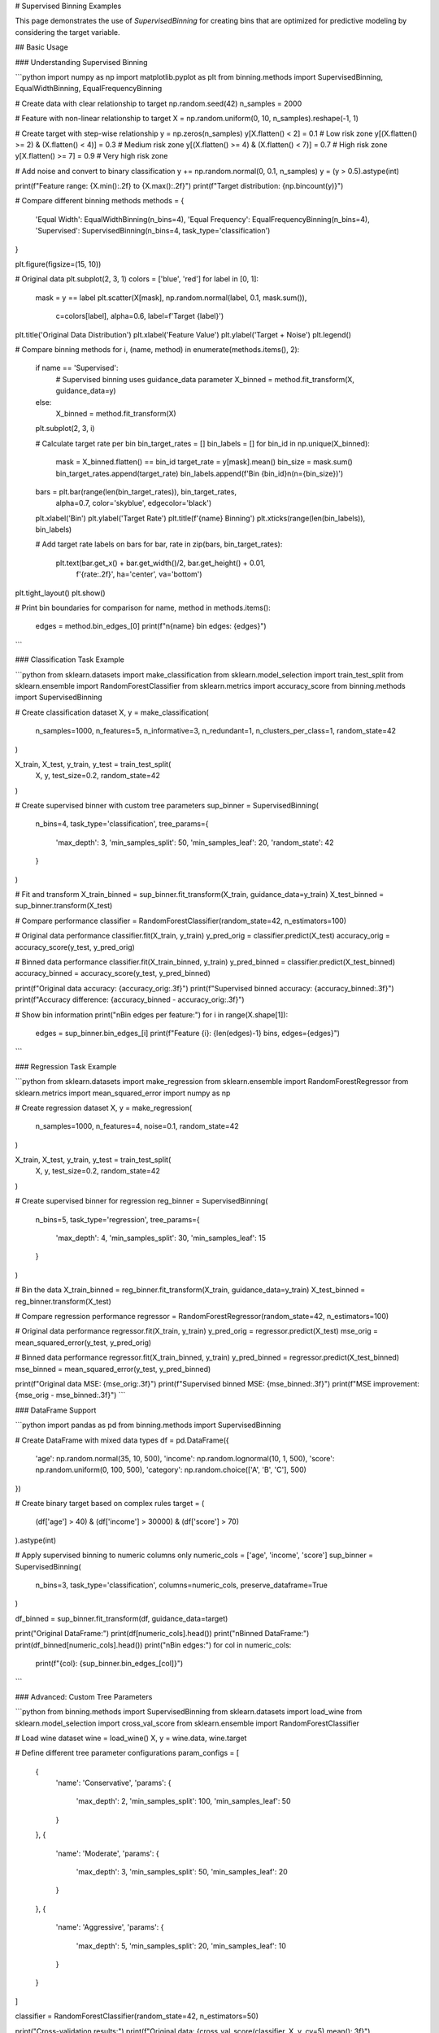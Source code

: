 # Supervised Binning Examples

This page demonstrates the use of `SupervisedBinning` for creating bins that are optimized for predictive modeling by considering the target variable.

## Basic Usage

### Understanding Supervised Binning

```python
import numpy as np
import matplotlib.pyplot as plt
from binning.methods import SupervisedBinning, EqualWidthBinning, EqualFrequencyBinning

# Create data with clear relationship to target
np.random.seed(42)
n_samples = 2000

# Feature with non-linear relationship to target
X = np.random.uniform(0, 10, n_samples).reshape(-1, 1)

# Create target with step-wise relationship
y = np.zeros(n_samples)
y[X.flatten() < 2] = 0.1  # Low risk zone
y[(X.flatten() >= 2) & (X.flatten() < 4)] = 0.3  # Medium risk zone
y[(X.flatten() >= 4) & (X.flatten() < 7)] = 0.7  # High risk zone  
y[X.flatten() >= 7] = 0.9  # Very high risk zone

# Add noise and convert to binary classification
y += np.random.normal(0, 0.1, n_samples)
y = (y > 0.5).astype(int)

print(f"Feature range: {X.min():.2f} to {X.max():.2f}")
print(f"Target distribution: {np.bincount(y)}")

# Compare different binning methods
methods = {
    'Equal Width': EqualWidthBinning(n_bins=4),
    'Equal Frequency': EqualFrequencyBinning(n_bins=4),
    'Supervised': SupervisedBinning(n_bins=4, task_type='classification')
}

plt.figure(figsize=(15, 10))

# Original data
plt.subplot(2, 3, 1)
colors = ['blue', 'red']
for label in [0, 1]:
    mask = y == label
    plt.scatter(X[mask], np.random.normal(label, 0.1, mask.sum()), 
               c=colors[label], alpha=0.6, label=f'Target {label}')
plt.title('Original Data Distribution')
plt.xlabel('Feature Value')
plt.ylabel('Target + Noise')
plt.legend()

# Compare binning methods
for i, (name, method) in enumerate(methods.items(), 2):
    if name == 'Supervised':
        # Supervised binning uses guidance_data parameter
        X_binned = method.fit_transform(X, guidance_data=y)
    else:
        X_binned = method.fit_transform(X)
    
    plt.subplot(2, 3, i)
    
    # Calculate target rate per bin
    bin_target_rates = []
    bin_labels = []
    for bin_id in np.unique(X_binned):
        mask = X_binned.flatten() == bin_id
        target_rate = y[mask].mean()
        bin_size = mask.sum()
        bin_target_rates.append(target_rate)
        bin_labels.append(f'Bin {bin_id}\n(n={bin_size})')
    
    bars = plt.bar(range(len(bin_target_rates)), bin_target_rates, 
                   alpha=0.7, color='skyblue', edgecolor='black')
    plt.xlabel('Bin')
    plt.ylabel('Target Rate')
    plt.title(f'{name} Binning')
    plt.xticks(range(len(bin_labels)), bin_labels)
    
    # Add target rate labels on bars
    for bar, rate in zip(bars, bin_target_rates):
        plt.text(bar.get_x() + bar.get_width()/2, bar.get_height() + 0.01,
                f'{rate:.2f}', ha='center', va='bottom')

plt.tight_layout()
plt.show()

# Print bin boundaries for comparison
for name, method in methods.items():
    edges = method.bin_edges_[0]
    print(f"\n{name} bin edges: {edges}")
```

### Classification Task Example

```python
from sklearn.datasets import make_classification
from sklearn.model_selection import train_test_split
from sklearn.ensemble import RandomForestClassifier
from sklearn.metrics import accuracy_score
from binning.methods import SupervisedBinning

# Create classification dataset
X, y = make_classification(
    n_samples=1000, 
    n_features=5, 
    n_informative=3,
    n_redundant=1,
    n_clusters_per_class=1,
    random_state=42
)

X_train, X_test, y_train, y_test = train_test_split(
    X, y, test_size=0.2, random_state=42
)

# Create supervised binner with custom tree parameters
sup_binner = SupervisedBinning(
    n_bins=4,
    task_type='classification',
    tree_params={
        'max_depth': 3,
        'min_samples_split': 50,
        'min_samples_leaf': 20,
        'random_state': 42
    }
)

# Fit and transform
X_train_binned = sup_binner.fit_transform(X_train, guidance_data=y_train)
X_test_binned = sup_binner.transform(X_test)

# Compare performance
classifier = RandomForestClassifier(random_state=42, n_estimators=100)

# Original data performance
classifier.fit(X_train, y_train)
y_pred_orig = classifier.predict(X_test)
accuracy_orig = accuracy_score(y_test, y_pred_orig)

# Binned data performance  
classifier.fit(X_train_binned, y_train)
y_pred_binned = classifier.predict(X_test_binned)
accuracy_binned = accuracy_score(y_test, y_pred_binned)

print(f"Original data accuracy: {accuracy_orig:.3f}")
print(f"Supervised binned accuracy: {accuracy_binned:.3f}")
print(f"Accuracy difference: {accuracy_binned - accuracy_orig:.3f}")

# Show bin information
print("\nBin edges per feature:")
for i in range(X.shape[1]):
    edges = sup_binner.bin_edges_[i]
    print(f"Feature {i}: {len(edges)-1} bins, edges={edges}")
```

### Regression Task Example

```python
from sklearn.datasets import make_regression
from sklearn.ensemble import RandomForestRegressor
from sklearn.metrics import mean_squared_error
import numpy as np

# Create regression dataset
X, y = make_regression(
    n_samples=1000,
    n_features=4,
    noise=0.1,
    random_state=42
)

X_train, X_test, y_train, y_test = train_test_split(
    X, y, test_size=0.2, random_state=42
)

# Create supervised binner for regression
reg_binner = SupervisedBinning(
    n_bins=5,
    task_type='regression',
    tree_params={
        'max_depth': 4,
        'min_samples_split': 30,
        'min_samples_leaf': 15
    }
)

# Bin the data
X_train_binned = reg_binner.fit_transform(X_train, guidance_data=y_train)
X_test_binned = reg_binner.transform(X_test)

# Compare regression performance
regressor = RandomForestRegressor(random_state=42, n_estimators=100)

# Original data performance
regressor.fit(X_train, y_train)
y_pred_orig = regressor.predict(X_test)
mse_orig = mean_squared_error(y_test, y_pred_orig)

# Binned data performance
regressor.fit(X_train_binned, y_train) 
y_pred_binned = regressor.predict(X_test_binned)
mse_binned = mean_squared_error(y_test, y_pred_binned)

print(f"Original data MSE: {mse_orig:.3f}")
print(f"Supervised binned MSE: {mse_binned:.3f}")
print(f"MSE improvement: {mse_orig - mse_binned:.3f}")
```

### DataFrame Support

```python
import pandas as pd
from binning.methods import SupervisedBinning

# Create DataFrame with mixed data types
df = pd.DataFrame({
    'age': np.random.normal(35, 10, 500),
    'income': np.random.lognormal(10, 1, 500),
    'score': np.random.uniform(0, 100, 500),
    'category': np.random.choice(['A', 'B', 'C'], 500)
})

# Create binary target based on complex rules
target = (
    (df['age'] > 40) & (df['income'] > 30000) & (df['score'] > 70)
).astype(int)

# Apply supervised binning to numeric columns only
numeric_cols = ['age', 'income', 'score']
sup_binner = SupervisedBinning(
    n_bins=3,
    task_type='classification',
    columns=numeric_cols,
    preserve_dataframe=True
)

df_binned = sup_binner.fit_transform(df, guidance_data=target)

print("Original DataFrame:")
print(df[numeric_cols].head())
print("\nBinned DataFrame:")
print(df_binned[numeric_cols].head())
print("\nBin edges:")
for col in numeric_cols:
    print(f"{col}: {sup_binner.bin_edges_[col]}")
```

### Advanced: Custom Tree Parameters

```python
from binning.methods import SupervisedBinning
from sklearn.datasets import load_wine
from sklearn.model_selection import cross_val_score
from sklearn.ensemble import RandomForestClassifier

# Load wine dataset
wine = load_wine()
X, y = wine.data, wine.target

# Define different tree parameter configurations
param_configs = [
    {
        'name': 'Conservative',
        'params': {
            'max_depth': 2,
            'min_samples_split': 100,
            'min_samples_leaf': 50
        }
    },
    {
        'name': 'Moderate', 
        'params': {
            'max_depth': 3,
            'min_samples_split': 50,
            'min_samples_leaf': 20
        }
    },
    {
        'name': 'Aggressive',
        'params': {
            'max_depth': 5,
            'min_samples_split': 20,
            'min_samples_leaf': 10
        }
    }
]

classifier = RandomForestClassifier(random_state=42, n_estimators=50)

print("Cross-validation results:")
print(f"Original data: {cross_val_score(classifier, X, y, cv=5).mean():.3f}")

for config in param_configs:
    binner = SupervisedBinning(
        n_bins=4,
        task_type='classification',
        tree_params=config['params']
    )
    
    X_binned = binner.fit_transform(X, guidance_data=y)
    score = cross_val_score(classifier, X_binned, y, cv=5).mean()
    
    print(f"{config['name']} binning: {score:.3f}")
    
    # Show average bins created per feature
    avg_bins = np.mean([len(edges)-1 for edges in binner.bin_edges_.values()])
    print(f"  Average bins per feature: {avg_bins:.1f}")
```

## Best Practices

### 1. Choose Appropriate Task Type

```python
# For classification problems
clf_binner = SupervisedBinning(task_type='classification')

# For regression problems  
reg_binner = SupervisedBinning(task_type='regression')
```

### 2. Regularize with Tree Parameters

```python
# Prevent overfitting with conservative parameters
conservative_binner = SupervisedBinning(
    n_bins=5,
    tree_params={
        'max_depth': 3,           # Limit tree depth
        'min_samples_split': 50,  # Require more samples to split
        'min_samples_leaf': 20    # Require more samples in leaves
    }
)
```

### 3. Validate Binning Quality

```python
def evaluate_binning_quality(binner, X, y):
    """Evaluate the quality of supervised binning."""
    X_binned = binner.fit_transform(X, guidance_data=y)
    
    # Check target separation per feature
    for i in range(X.shape[1]):
        bin_values = X_binned[:, i]
        print(f"Feature {i}:")
        
        for bin_id in np.unique(bin_values):
            mask = bin_values == bin_id
            target_mean = y[mask].mean()
            bin_size = mask.sum()
            print(f"  Bin {bin_id}: target_mean={target_mean:.3f}, size={bin_size}")
        print()

# Example usage
binner = SupervisedBinning(n_bins=3, task_type='classification')
evaluate_binning_quality(binner, X, y)
```

This comprehensive guide shows how to effectively use supervised binning for both classification and regression tasks, with practical examples and best practices.
